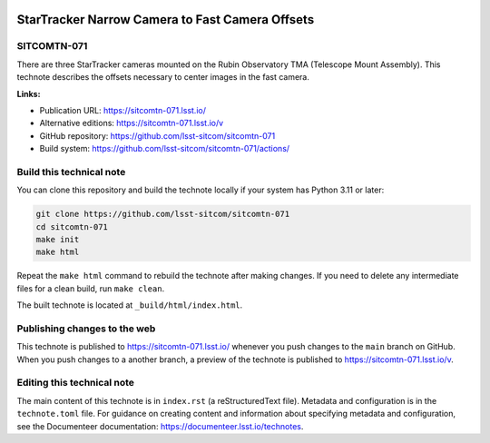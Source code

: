 .. image:: https://img.shields.io/badge/sitcomtn--071-lsst.io-brightgreen.svg
   :target: https://sitcomtn-071.lsst.io/
.. image:: https://github.com/lsst-sitcom/sitcomtn-071/workflows/CI/badge.svg
   :target: https://github.com/lsst-sitcom/sitcomtn-071/actions/

################################################
StarTracker Narrow Camera to Fast Camera Offsets
################################################

SITCOMTN-071
============

There are three StarTracker cameras mounted on the Rubin Observatory TMA (Telescope Mount Assembly).  This technote describes the offsets necessary to center images in the fast camera.

**Links:**

- Publication URL: https://sitcomtn-071.lsst.io/
- Alternative editions: https://sitcomtn-071.lsst.io/v
- GitHub repository: https://github.com/lsst-sitcom/sitcomtn-071
- Build system: https://github.com/lsst-sitcom/sitcomtn-071/actions/

Build this technical note
=========================

You can clone this repository and build the technote locally if your system has Python 3.11 or later:

.. code-block:: bash

   git clone https://github.com/lsst-sitcom/sitcomtn-071
   cd sitcomtn-071
   make init
   make html

Repeat the ``make html`` command to rebuild the technote after making changes.
If you need to delete any intermediate files for a clean build, run ``make clean``.

The built technote is located at ``_build/html/index.html``.

Publishing changes to the web
=============================

This technote is published to https://sitcomtn-071.lsst.io/ whenever you push changes to the ``main`` branch on GitHub.
When you push changes to a another branch, a preview of the technote is published to https://sitcomtn-071.lsst.io/v.

Editing this technical note
===========================

The main content of this technote is in ``index.rst`` (a reStructuredText file).
Metadata and configuration is in the ``technote.toml`` file.
For guidance on creating content and information about specifying metadata and configuration, see the Documenteer documentation: https://documenteer.lsst.io/technotes.
